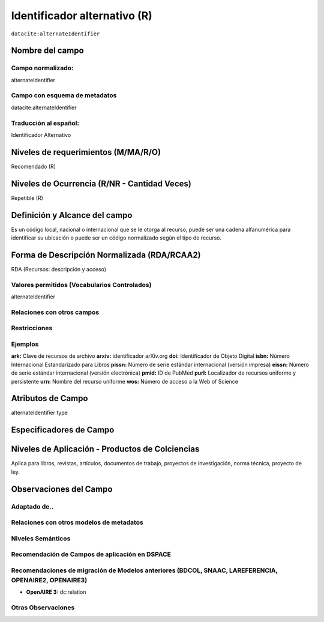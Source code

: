 .. _dci:alternativeIdentifier:

Identificador alternativo (R)
=============================

``datacite:alternateIdentifier``

Nombre del campo
----------------

Campo normalizado:
~~~~~~~~~~~~~~~~~~
alternateIdentifier

Campo con esquema de metadatos
~~~~~~~~~~~~~~~~~~~~~~~~~~~~~~
datacite:alternateIdentifier

Traducción al español:
~~~~~~~~~~~~~~~~~~~~~~
Identificador Alternativo

Niveles de requerimientos (M/MA/R/O)
------------------------------------
Recomendado (R)

Niveles de Ocurrencia (R/NR - Cantidad Veces)
---------------------------------------------
Repetible (R)

Definición y Alcance del campo
------------------------------
Es un código local, nacional o internacional que se le otorga al recurso, puede ser una cadena alfanumérica para identificar su ubicación o puede ser un código normalizado según el tipo de recurso. 

Forma de Descripción Normalizada (RDA/RCAA2)
-----------------------------------------------
RDA (Recursos: descripción y acceso)


Valores permitidos (Vocabularios Controlados)
~~~~~~~~~~~~~~~~~~~~~~~~~~~~~~~~~~~~~~~~~~~~~
alternateIdentifier

Relaciones con otros campos
~~~~~~~~~~~~~~~~~~~~~~~~~~~

Restricciones
~~~~~~~~~~~~~

Ejemplos
~~~~~~~~
**ark:** Clave de recursos de archivo
**arxiv:** identificador arXiv.org
**doi:** Identificador de Objeto Digital
**isbn:** Número Internacional Estandarizado para Libros 
**pissn:** Número de serie estándar internacional (versión impresa)
**eissn:** Número de serie estándar internacional (versión electrónica)
**pmid:** ID de PubMed
**purl:** Localizador de recursos uniforme y persistente
**urn:** Nombre del recurso uniforme
**wos:** Número de acceso a la Web of Science

.. code-block:: xml
   :linenos:

   <datacite:alternateIdentifiers>
      <datacite:alternateIdentifier alternateIdentifierType="URL">http://someUrl</datacite:alternateIdentifier>
   </datacite:alternateIdentifiers>

.. _DataCite MetadataKernel: http://schema.datacite.org/meta/kernel-4.1/

Atributos de Campo
------------------
alternateIdentifier type

Especificadores de Campo
------------------------

Niveles de Aplicación - Productos de Colciencias
------------------------------------------------
Aplica para libros, revistas, artículos, documentos de trabajo, proyectos de investigación, norma técnica, proyecto de ley.


Observaciones del Campo
-----------------------

Adaptado de..
~~~~~~~~~~~~~

Relaciones con otros modelos de metadatos
~~~~~~~~~~~~~~~~~~~~~~~~~~~~~~~~~~~~~~~~~

Niveles Semánticos
~~~~~~~~~~~~~~~~~~

Recomendación de Campos de aplicación en DSPACE
~~~~~~~~~~~~~~~~~~~~~~~~~~~~~~~~~~~~~~~~~~~~~~~

Recomendaciones de migración de Modelos anteriores (BDCOL, SNAAC, LAREFERENCIA, OPENAIRE2, OPENAIRE3)
~~~~~~~~~~~~~~~~~~~~~~~~~~~~~~~~~~~~~~~~~~~~~~~~~~~~~~~~~~~~~~~~~~~~~~~~~~~~~~~~~~~~~~~~~~~~~~~~~~~~~
- **OpenAIRE 3:** dc:relation

Otras Observaciones
~~~~~~~~~~~~~~~~~~~

.. _DataCite MetadataKernel: http://schema.datacite.org/meta/kernel-4.1/
